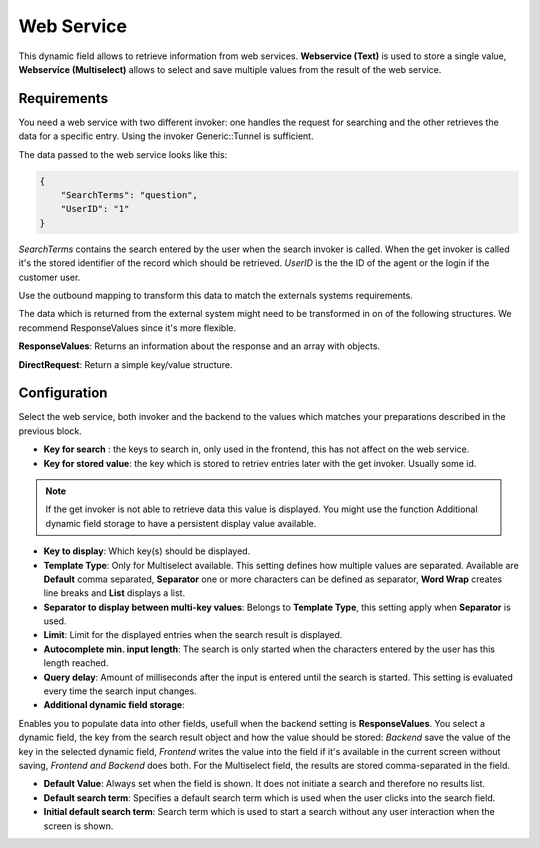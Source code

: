 Web Service
###########

This dynamic field allows to retrieve information from web services. **Webservice (Text)** is used to store a single value, **Webservice (Multiselect)**  allows to select and save multiple values from the result of the web service.

Requirements
************

You need a web service with two different invoker: one handles the request for searching and the other retrieves the data for a specific entry. Using the invoker Generic::Tunnel  is sufficient.

The data passed to the web service looks like this:

.. code-block:: JSON

    {
        "SearchTerms": "question",
        "UserID": "1"
    }

..


`SearchTerms` contains the search entered by the user when the search invoker is called. When the get invoker is called it's the stored identifier of the record which should be retrieved.
`UserID` is the the ID of the agent or the login if the customer user.

Use the outbound mapping to transform this data to match the externals systems requirements.

The data which is returned from the external system might need to be transformed in on of the following structures. We recommend ResponseValues since it's more flexible. 


**ResponseValues**: Returns an information about the response and an array with objects.

.. code-block:: json
	:caption: Response example

	{
	    "response": {
	        "returncode": "200",
	        "returnmessage": "Success"
	    },
	    "values": [
	        {
	            "ID": "1",
	            "Name": "John",
	            "City": "Berlin"
	        },
	        {
	            "ID": "2",
	            "Name": "Jane",
	            "City": "Coronado"
	        }
	    ]
	}

..

**DirectRequest**: Return a simple key/value structure.

.. code-block:: json
	:caption: Response example

	[
    	{
    	    "Key": "1",
    	    "Value": "John"
    	},
    	{
    	    "Key": "2",
    	    "Value": "Jane"
    	},
	]

..


Configuration
*************

Select the web service, both invoker and the backend to the values which matches your preparations described in the previous block.

.. image:: images/DynamicFieldWebservice-Multiselect-Configuration.png
         :width: 100%
         :alt: DynamicFieldWebservice Multiselect Configuration

- **Key for search** : the keys to search in, only used in the frontend, this has not affect on the web service.
- **Key for stored value**: the key which is stored to retriev entries later with the get invoker. Usually some id.

.. note:: If the get invoker is not able to retrieve data this value is displayed. You might use the function Additional dynamic field storage to have a persistent display value available.

- **Key to display**: Which key(s) should be displayed.

- **Template Type**: Only for Multiselect available. This setting defines how multiple values are separated. Available are **Default** comma separated, **Separator** one or more characters can be defined as separator, **Word Wrap** creates line breaks and **List** displays a list.

- **Separator to display between multi-key values**: Belongs to **Template Type**, this setting apply when **Separator** is used.

- **Limit**: Limit for the displayed entries when the search result is displayed.

- **Autocomplete min. input length**: The search is only started when the characters entered by the user has this length reached.

- **Query delay**: Amount of milliseconds after the input is entered until the search is started. This setting is evaluated every time the search input changes.

- **Additional dynamic field storage**:

.. image:: images/DynamicFieldWebservice-Additional_dynamicField.png
         :width: 100%
         :alt: DynamicFieldWebservice Additional dynamic field

Enables you to populate data into other fields, usefull when the backend setting is **ResponseValues**. You select a dynamic field, the key from the search result object and how the value should be stored: `Backend` save the value of the key in the selected dynamic field, `Frontend` writes the value into the field if it's available in the current screen without saving, `Frontend and Backend` does both.
For the Multiselect field, the results are stored comma-separated in the field.

- **Default Value**: Always set when the field is shown. It does not initiate a search and therefore no results list.

- **Default search term**: Specifies a default search term which is used when the user clicks into the search field.
 
- **Initial default search term**: Search term which is used to start a search without any user interaction when the screen is shown.
